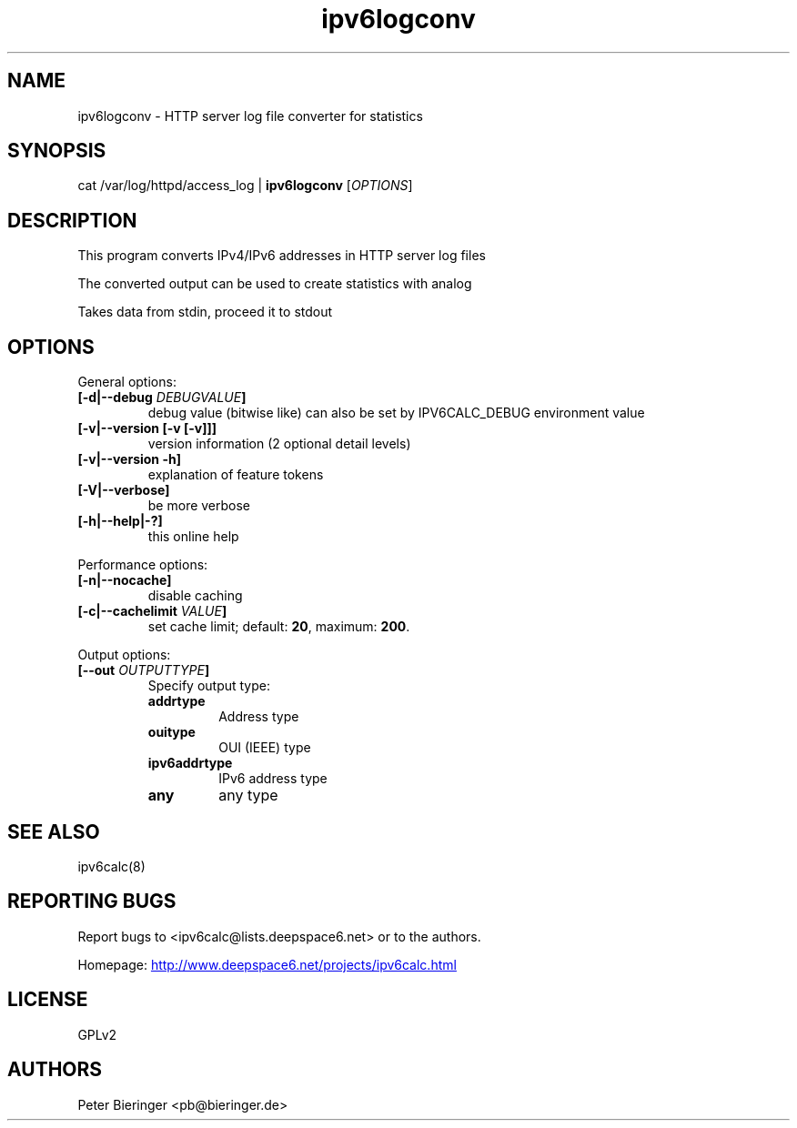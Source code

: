 .TH "ipv6logconv" "8" "0.99.0" "Peter Bieringer <pb@bieringer.de>" "system tools"
.SH "NAME"
ipv6logconv \- HTTP server log file converter for statistics
.SH "SYNOPSIS"
cat /var/log/httpd/access_log | \fBipv6logconv\fR [\fIOPTIONS\fR]
.SH "DESCRIPTION"
This program converts IPv4/IPv6 addresses in HTTP server log files

The converted output can be used to create statistics with analog

Takes data from stdin, proceed it to stdout
.SH "OPTIONS"
.LP 
General options:
.TP 
\fB[\-d|\-\-debug \fIDEBUGVALUE\fR\fB]\fR
debug value (bitwise like) can also be set by IPV6CALC_DEBUG environment value
.TP 
\fB[\-v|\-\-version [\-v [\-v]]]\fR
version information (2 optional detail levels)
.TP 
\fB[\-v|\-\-version \-h]\fR
explanation of feature tokens
.TP
\fB[\-V|\-\-verbose]\fR
be more verbose
.TP 
\fB[\-h|\-\-help|\-?]\fR
this online help
.LP 
Performance options:
.TP 
\fB[\-n|\-\-nocache]\fR
disable caching
.TP 
\fB[\-c|\-\-cachelimit \fIVALUE\fR\fB]\fR
set cache limit; default: \fB20\fR, maximum: \fB200\fR.
.LP 
Output options:
.TP 
\fB[\-\-out \fIOUTPUTTYPE\fR\fB]\fR
Specify output type:
.RS
.TP
\fBaddrtype\fR
Address type
.TP 
\fBouitype\fR
OUI (IEEE) type
.TP
\fBipv6addrtype\fR
IPv6 address type
.TP 
\fBany\fR
any type
.RE
.SH "SEE ALSO"
ipv6calc(8)
.SH "REPORTING BUGS"
Report bugs to <ipv6calc@lists.deepspace6.net> or to the authors.
.PP 
Homepage:
.UR http://www.deepspace6.net/projects/ipv6calc.html
http://www.deepspace6.net/projects/ipv6calc.html
.UE
.SH "LICENSE"
GPLv2
.SH "AUTHORS"
Peter Bieringer <pb@bieringer.de>

